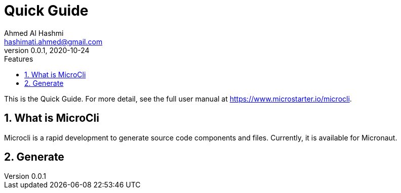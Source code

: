= Quick Guide
:author: Ahmed Al Hashmi
:email: hashimati.ahmed@gmail.com
:revnumber: 0.0.1
:revdate: 2020-10-24
:toc: left
:numbered:
:toclevels: 1 // show little detail in the TOC, to make this document less intimidating
:toc-title: Features
:source-highlighter: coderay
:icons: font
:imagesdir: images
:linkattrs:
:sectanchors:
:docinfo: shared-head,private-head
ifdef::env-github[]
:caution-caption: :fire:
:important-caption: :heavy_exclamation_mark:
:note-caption: :information_source:
endif::[]

This is the Quick Guide. For more detail, see the full user manual at https://www.microstarter.io/microcli[https://www.microstarter.io/microcli].

== What is MicroCli
Microcli is a rapid development to generate source code components and files. Currently, it is available for Micronaut.


== Generate



